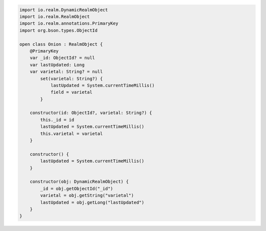 .. code-block:: kotlin

   import io.realm.DynamicRealmObject
   import io.realm.RealmObject
   import io.realm.annotations.PrimaryKey
   import org.bson.types.ObjectId

   open class Onion : RealmObject {
       @PrimaryKey
       var _id: ObjectId? = null
       var lastUpdated: Long
       var varietal: String? = null
           set(varietal: String?) {
               lastUpdated = System.currentTimeMillis()
               field = varietal
           }

       constructor(id: ObjectId?, varietal: String?) {
           this._id = id
           lastUpdated = System.currentTimeMillis()
           this.varietal = varietal
       }

       constructor() {
           lastUpdated = System.currentTimeMillis()
       }

       constructor(obj: DynamicRealmObject) {
           _id = obj.getObjectId("_id")
           varietal = obj.getString("varietal")
           lastUpdated = obj.getLong("lastUpdated")
       }
   }
